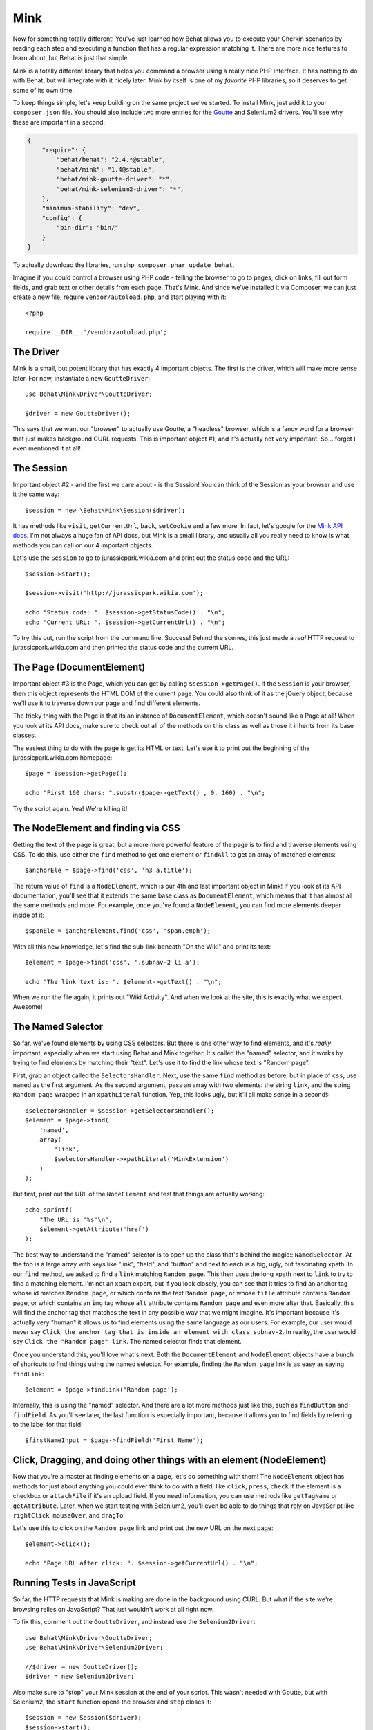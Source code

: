 Mink
====

Now for something totally different! You've just learned how Behat allows
you to execute your Gherkin scenarios by reading each step and executing
a function that has a regular expression matching it. There are more nice
features to learn about, but Behat is just that simple.

Mink is a totally different library that helps you command a browser
using a really nice PHP interface. It has nothing to do with Behat, but will
integrate with it nicely later. Mink by itself is one of my *favorite* PHP
libraries, so it deserves to get some of its own time.

To keep things simple, let's keep building on the same project we've started.
To install Mink, just add it to your ``composer.json`` file. You should also
include two more entries for the `Goutte`_ and Selenium2 drivers. You'll
see why these are important in a second:

.. code-block:: json

    {
        "require": {
            "behat/behat": "2.4.*@stable",
            "behat/mink": "1.4@stable",
            "behat/mink-goutte-driver": "*",
            "behat/mink-selenium2-driver": "*",
        },
        "minimum-stability": "dev",
        "config": {
            "bin-dir": "bin/"
        }
    }

To actually download the libraries, run ``php composer.phar update behat``.

Imagine if you could control a browser using PHP code - telling the browser
to go to pages, click on links, fill out form fields, and grab text or other
details from each page. That's Mink. And since we've installed it via Composer,
we can just create a new file, require ``vendor/autoload.php``, and start
playing with it::

    <?php

    require __DIR__.'/vendor/autoload.php';

The Driver
----------

Mink is a small, but potent library that has exactly 4 important objects.
The first is the driver, which will make more sense later. For now, instantiate
a new ``GoutteDriver``::

    use Behat\Mink\Driver\GoutteDriver;

    $driver = new GoutteDriver();

This says that we want our "browser" to actually use Goutte, a "headless"
browser, which is a fancy word for a browser that just makes background CURL
requests. This is important object #1, and it's actually not very important.
So... forget I even mentioned it at all!

The Session
-----------

Important object #2 - and the first we care about - is the Session! You can
think of the Session as your browser and use it the same way::

    $session = new \Behat\Mink\Session($driver);

It has methods like ``visit``, ``getCurrentUrl``, ``back``, ``setCookie``
and a few more. In fact, let's google for the `Mink API docs`_. I'm not always
a huge fan of API docs, but Mink is a small library, and usually all you
really need to know is what methods you can call on our 4 important
objects.

Let's use the ``Session`` to go to jurassicpark.wikia.com and print out the status code
and the URL::

    $session->start();

    $session->visit('http://jurassicpark.wikia.com');

    echo "Status code: ". $session->getStatusCode() . "\n";
    echo "Current URL: ". $session->getCurrentUrl() . "\n";

To try this out, run the script from the command line. Success! Behind the
scenes, this just made a *real* HTTP request to jurassicpark.wikia.com and then printed
the status code and the current URL.

The Page (DocumentElement)
--------------------------

Important object #3 is the Page, which you can get by calling ``$session->getPage()``.
If the ``Session`` is your browser, then this object represents the HTML DOM
of the current page. You could also think of it as the jQuery object, because
we'll use it to traverse down our page and find different elements.

The tricky thing with the Page is that its an instance of ``DocumentElement``,
which doesn't sound like a Page at all! When you look at its API docs, make
sure to check out all of the methods on this class as well as those it inherits
from its base classes.

The easiest thing to do with the page is get its HTML or text. Let's use
it to print out the beginning of the jurassicpark.wikia.com homepage::

    $page = $session->getPage();

    echo "First 160 chars: ".substr($page->getText() , 0, 160) . "\n";

Try the script again. Yea! We're killing it!

The NodeElement and finding via CSS
-----------------------------------

Getting the text of the page is great, but a more more powerful feature of
the page is to find and traverse elements using CSS. To do this,
use either the ``find`` method to get one element or ``findAll`` to get an
array of matched elements::

    $anchorEle = $page->find('css', 'h3 a.title');

The return value of ``find`` is a ``NodeElement``, which is our 4th and last
important object in Mink! If you look at its API documentation, you'll see
that it extends the same base class as ``DocumentElement``, which means that
it has almost all the same methods and more. For example, once you've found
a ``NodeElement``, you can find more elements deeper inside of it::

    $spanEle = $anchorElement.find('css', 'span.emph');

With all this new knowledge, let's find the sub-link beneath "On the Wiki"
and print its text::

    $element = $page->find('css', '.subnav-2 li a');

    echo "The link text is: ". $element->getText() . "\n";

When we run the file again, it prints out "Wiki Activity". And when we look at
the site, this is exactly what we expect. Awesome!

The Named Selector
------------------

So far, we've found elements by using CSS selectors. But there is one other
way to find elements, and it's *really* important, especially when we start
using Behat and Mink together. It's called the "named" selector, and it works
by trying to find elements by matching their "text". Let's use it to find
the link whose text is "Random page".

First, grab an object called the ``SelectorsHandler``. Next, use the same
``find`` method as before, but in place of ``css``, use ``named`` as the
first argument. As the second argument, pass an array with two elements:
the string ``link``, and the string ``Random page`` wrapped in an ``xpathLiteral``
function. Yep, this looks ugly, but it'll all make sense in a second!::

    $selectorsHandler = $session->getSelectorsHandler();
    $element = $page->find(
        'named',
        array(
            'link',
            $selectorsHandler->xpathLiteral('MinkExtension')
        )
    );

But first, print out the URL of the ``NodeElement`` and test that things
are actually working::

    echo sprintf(
        "The URL is '%s'\n",
        $element->getAttribute('href')
    );

The best way to understand the "named" selector is to open up the class that's
behind the magic:: ``NamedSelector``. At the top is a large array with keys
like "link", "field", and "button" and next to each is a big, ugly, but fascinating
xpath. In our ``find`` method, we asked to find a ``link`` matching ``Random page``.
This then uses the long xpath next to ``link`` to try to find a matching
element. I'm not an xpath expert, but if you look closely, you can see that
it tries to find an anchor tag whose id matches ``Random page``, or which
contains the text ``Random page``, or whose ``title`` attribute contains
``Random page``, or which contains an ``img`` tag whose ``alt`` attribute
contains ``Random page`` and even more after that. Basically, this will
find the anchor tag that matches the text in any possible way that we might imagine.
It's important because it's actually very "human" it allows us to find
elements using the same language as our users. For example, our user would never
say ``Click the anchor tag that is inside an element with class subnav-2``.
In reality, the user would say ``Click the "Random page" link``. The named
selector finds that element.

Once you understand this, you'll love what's next. Both the ``DocumentElement``
and ``NodeElement`` objects have a bunch of shortcuts to find things using
the named selector. For example, finding the ``Random page`` link is as
easy as saying ``findLink``::

    $element = $page->findLink('Random page');

Internally, this is using the "named" selector. And there are a lot more
methods just like this, such as ``findButton`` and ``findField``. As you'll
see later, the last function is especially important, because it allows you
to find fields by referring to the label for that field::

    $firstNameInput = $page->findField('First Name');

Click, Dragging, and doing other things with an element (NodeElement)
---------------------------------------------------------------------

Now that you're a master at finding elements on a page, let's do something
with them! The ``NodeElement`` object has methods for just about anything
you could ever think to do with a field, like ``click``, ``press``, ``check``
if the element is a checkbox or ``attachFile`` if it's an upload field. If
you need information, you can use methods like ``getTagName`` or ``getAttribute``.
Later, when we start testing with Selenium2, you'll even be able to do things
that rely on JavaScript like ``rightClick``, ``mouseOver``, and ``dragTo``!

Let's use this to click on the ``Random page`` link and print out the new
URL on the next page::

    $element->click();

    echo "Page URL after click: ". $session->getCurrentUrl() . "\n";

Running Tests in JavaScript
---------------------------

So far, the HTTP requests that Mink is making are done in the background
using CURL. But what if the site we're browsing relies on JavaScript? That
just wouldn't work at all right now.

To fix this, comment out the ``GoutteDriver``, and instead use the ``Selenium2Driver``::

    use Behat\Mink\Driver\GoutteDriver;
    use Behat\Mink\Driver\Selenium2Driver;

    //$driver = new GoutteDriver();
    $driver = new Selenium2Driver;

Also make sure to "stop" your Mink session at the end of your script. This
wasn't needed with Goutte, but with Selenium2, the ``start`` function opens
the browser and ``stop`` closes it::

    $session = new Session($driver);
    $session->start();

    // everything ...

    $session->stop();

Also, remove the status code line, as Selenium doesn't support getting the
page's status code.

In your terminal, start the selenium server that we downloaded earlier. And
just by changing one line of code to switch drivers, when we execute the
test it now actually opens up Selenium2 and performs our actions! This is
the reason Mink was created: sometimes your code can be run quickly in a
headless browser like Goutte and sometimes you need something that supports
JavaScript like Selenium2. Mink gives you a single, simple API that lets you
write the same code, and then choose very easily how you want that code written.
When we use Behat and Mink together, turning Selenium2 on and off is even
easier.

The Key Points to Mink
----------------------

And that's it for Mink! Remember that Mink is really just 4 important objects:
the ``Driver``, ``Session``, Page or ``DocumentElement`` and element or ``NodeElement``.
To find elements on a page, use the ``find`` or ``findAll`` methods with
either the ``css`` or ``named`` selector. Shortcut methods like ``findLink``
and ``findButton`` make it even easier to use the named selector. And once
you've found the element you need, do something with it - like calling the
``click`` method or getting its text via ``getText``.


.. _`Mink API docs`: http://web.archive.org/web/20140701093815/http://mink.behat.org/api/
.. _Goutte: https://github.com/fabpot/Goutte

